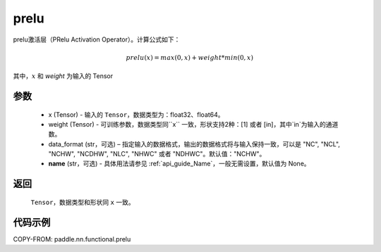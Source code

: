 .. _cn_api_nn_cn_prelu:

prelu
-------------------------------

.. py:function:: paddle.nn.functional.prelu(x, weight, data_format="NCHW", name=None)

prelu激活层（PRelu Activation Operator）。计算公式如下：

.. math::

    prelu(x) = max(0, x) + weight * min(0, x)

其中，:math:`x` 和 `weight` 为输入的 Tensor

参数
::::::::::
    - x (Tensor) - 输入的 ``Tensor``，数据类型为：float32、float64。
    - weight (Tensor) - 可训练参数，数据类型同``x`` 一致，形状支持2种：[1] 或者 [in]，其中`in`为输入的通道数。
    - data_format (str，可选) – 指定输入的数据格式，输出的数据格式将与输入保持一致，可以是 "NC", "NCL", "NCHW", "NCDHW", "NLC", "NHWC" 或者 "NDHWC"。默认值："NCHW"。
    - **name** (str，可选) - 具体用法请参见 :ref:`api_guide_Name`，一般无需设置，默认值为 None。

返回
::::::::::
    ``Tensor``，数据类型和形状同 ``x`` 一致。

代码示例
:::::::::

COPY-FROM: paddle.nn.functional.prelu
